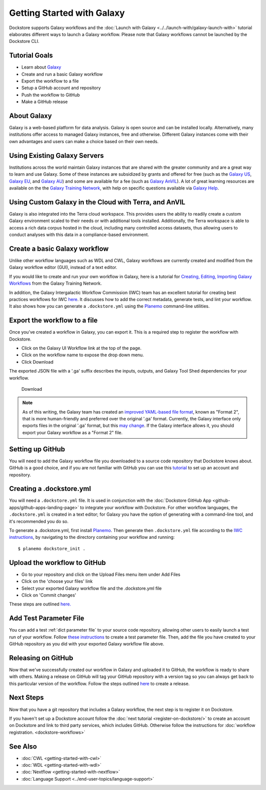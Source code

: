 
Getting Started with Galaxy
===========================

Dockstore supports Galaxy workflows and the :doc:`Launch with Galaxy <../../launch-with/galaxy-launch-with>` tutorial elaborates different ways to launch a Galaxy workflow. Please note that Galaxy workflows cannot be launched by the Dockstore CLI.

Tutorial Goals
--------------

-  Learn about `Galaxy <https://training.galaxyproject.org/>`__
-  Create and run a basic Galaxy workflow
-  Export the workflow to a file
-  Setup a GitHub account and repository
-  Push the workflow to GitHub
-  Make a GitHub release

About Galaxy
------------

Galaxy is a web-based platform for data analysis. Galaxy is open source and can be installed locally. Alternatively, many institutions offer access to managed Galaxy instances, free and otherwise. Different Galaxy instances come with their own advantages and users can make a choice based on their own needs.

Using Existing Galaxy Servers
-----------------------------

Institutions across the world maintain Galaxy instances that are shared with the greater community and are a great way to learn and use Galaxy. Some of these instances are subsidized by grants and offered for free (such as the `Galaxy US <https://usegalaxy.org/>`__, `Galaxy EU <https://usegalaxy.eu/>`__, and `Galaxy AU <https://usegalaxy.org.au/>`__) and some are available for a fee (such as `Galaxy AnVIL <https://anvil.terra.bio/>`__). A lot of great learning resources are available on the the `Galaxy Training Network <https://training.galaxyproject.org/>`__, with help on specific questions available via `Galaxy Help <https://help.galaxyproject.org/>`__.

Using Custom Galaxy in the Cloud with Terra, and AnVIL
------------------------------------------------------------------------
Galaxy is also integrated into the Terra cloud workspace. This provides users the ability to readily create a custom Galaxy environment scaled to their needs or with additional tools installed. Additionally, the Terra workspace is able to access a rich data corpus hosted in the cloud, including many controlled access datasets, thus allowing users to conduct analyses with this data in a compliance-based environment.

Create a basic Galaxy workflow
------------------------------

Unlike other workflow languages such as WDL and CWL, Galaxy workflows are currently created and modified from the Galaxy workflow editor (GUI), instead of a text editor.

If you would like to create and run your own workflow in Galaxy, here  is a tutorial for `Creating, Editing, Importing Galaxy Workflows <https://training.galaxyproject.org/training-material/topics/galaxy-interface/tutorials/workflow-editor/tutorial.html>`__ from the Galaxy Training Network.

In addition, the Galaxy Intergalactic Workflow Commission (IWC) team has an excellent tutorial for creating best practices workflows for IWC `here <https://github.com/galaxyproject/iwc/blob/main/workflows/README.md>`__. It discusses how to add the correct metadata, generate tests, and lint your workflow. It also shows how you can generate a ``.dockstore.yml`` using the `Planemo <https://planemo.readthedocs.io/en/latest/index.html>`__ command-line utilities.

Export the workflow to a file
-----------------------------

Once you’ve created a workflow in Galaxy, you can export it. This is a required step to register the workflow with Dockstore.

- Click on the Galaxy UI Workflow link at the top of the page.
- Click on the workflow name to expose the drop down menu.
- Click Download

The exported JSON file with a '.ga' suffix describes the inputs,
outputs, and Galaxy Tool Shed dependencies for your workflow.


.. figure:: /assets/images/docs/galaxy_download.png
   :alt: Download

   Download


.. note:: As of this writing, the Galaxy team has created an `improved YAML-based file format <https://github.com/galaxyproject/gxformat2>`__, known as "Format 2", that is more human-friendly and preferred over the original '.ga' format.  Currently, the Galaxy interface only exports files in the original '.ga' format, but this `may change <https://github.com/galaxyproject/galaxy/issues/13584>`__.  If the Galaxy interface allows it, you should export your Galaxy workflow as a "Format 2" file.

Setting up GitHub
-----------------

You will need to add the Galaxy workflow file you downloaded to a source code
repository that Dockstore knows about. GitHub is a good choice, and if you
are not familiar with GitHub you can use this
`tutorial <https://guides.github.com/activities/hello-world/>`__ to set up
an account and repository.

Creating a .dockstore.yml
-------------------------

You will need a ``.dockstore.yml`` file. It is used in conjunction with the :doc:`Dockstore GitHub App <github-apps/github-apps-landing-page>` to integrate your workflow with Dockstore. For other workflow languages, the ``.dockstore.yml`` is created in a text editor; for Galaxy you have the option of generating with a command-line tool, and it's recommended you do so.

To generate a .dockstore.yml, first install `Planemo <https://planemo.readthedocs.io/en/latest/index.html>`__. Then generate then ``.dockstore.yml`` file according to the `IWC instructions <https://github.com/galaxyproject/iwc/blob/main/workflows/README.md>`__, by navigating to the directory containing your workflow and running:

::

$ planemo dockstore_init .

Upload the workflow to GitHub
-----------------------------

- Go to your repository and click on the Upload Files menu item under Add Files
- Click on the 'choose your files' link
- Select your exported Galaxy workflow file and the .dockstore.yml file
- Click on 'Commit changes'

These steps are outlined `here. <https://docs.github.com/en/github/managing-files-in-a-repository/adding-a-file-to-a-repository>`__

Add Test Parameter File
-----------------------

You can add a test :ref:`dict parameter file` to your source code repository, allowing other users to easily launch a test run of your workflow.  Follow `these instructions <https://usegalaxy.org/training-material/topics/contributing/tutorials/create-new-tutorial-technical/tutorial.html#testing-the-workflow-recommended>`__ to create a test parameter file.  Then, add the file you have created to your GitHub repository as you did with your exported Galaxy workflow file above.

Releasing on GitHub
-------------------

Now that we've successfully created our workflow in Galaxy and uploaded it to GitHub, the
workflow is ready to share with others. Making a release on GitHub will tag
your GitHub repository with a version tag so you can always get back to
this particular version of the workflow. Follow the steps outlined `here <https://docs.github.com/en/github/administering-a-repository/managing-releases-in-a-repository>`__ to create a release.

Next Steps
----------

Now that you have a git repository that includes a Galaxy workflow, the next step is to
register it on Dockstore.

If you haven't set up a Dockstore account follow the :doc:`next tutorial <register-on-dockstore/>` to create an
account on Dockstore and link to third party services, which includes GitHub.
Otherwise follow the instructions for :doc:`workflow registration. <dockstore-workflows>`

See Also
--------
- :doc:`CWL <getting-started-with-cwl>`
- :doc:`WDL <getting-started-with-wdl>`
- :doc:`Nextflow <getting-started-with-nextflow>`
- :doc:`Language Support <../end-user-topics/language-support>`


.. discourse::
    :topic_identifier: 6483
